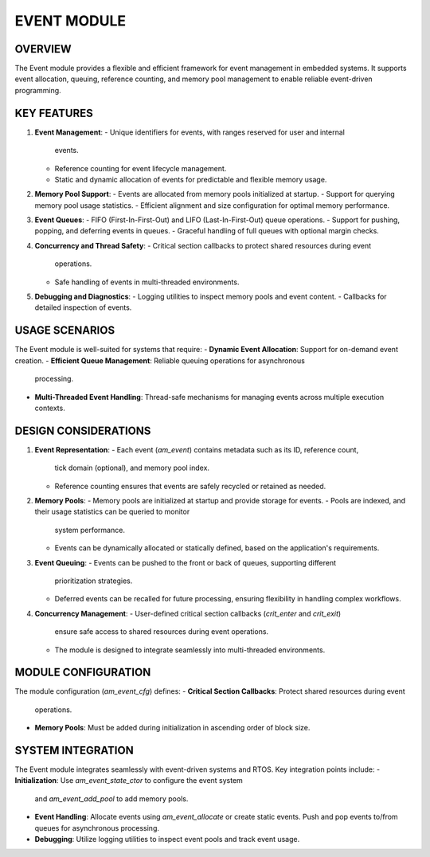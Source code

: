 ============
EVENT MODULE
============

OVERVIEW
========

The Event module provides a flexible and efficient framework for event
management in embedded systems. It supports event allocation, queuing,
reference counting, and memory pool management to enable reliable event-driven
programming.

KEY FEATURES
============

1. **Event Management**:
   - Unique identifiers for events, with ranges reserved for user and internal
     events.
   - Reference counting for event lifecycle management.
   - Static and dynamic allocation of events for predictable and flexible
     memory usage.

2. **Memory Pool Support**:
   - Events are allocated from memory pools initialized at startup.
   - Support for querying memory pool usage statistics.
   - Efficient alignment and size configuration for optimal memory performance.

3. **Event Queues**:
   - FIFO (First-In-First-Out) and LIFO (Last-In-First-Out) queue operations.
   - Support for pushing, popping, and deferring events in queues.
   - Graceful handling of full queues with optional margin checks.

4. **Concurrency and Thread Safety**:
   - Critical section callbacks to protect shared resources during event
     operations.
   - Safe handling of events in multi-threaded environments.

5. **Debugging and Diagnostics**:
   - Logging utilities to inspect memory pools and event content.
   - Callbacks for detailed inspection of events.

USAGE SCENARIOS
===============

The Event module is well-suited for systems that require:
- **Dynamic Event Allocation**: Support for on-demand event creation.
- **Efficient Queue Management**: Reliable queuing operations for asynchronous
  processing.
- **Multi-Threaded Event Handling**: Thread-safe mechanisms for managing events
  across multiple execution contexts.

DESIGN CONSIDERATIONS
=====================

1. **Event Representation**:
   - Each event (`am_event`) contains metadata such as its ID, reference count,
     tick domain (optional), and memory pool index.
   - Reference counting ensures that events are safely recycled or retained as
     needed.

2. **Memory Pools**:
   - Memory pools are initialized at startup and provide storage for events.
   - Pools are indexed, and their usage statistics can be queried to monitor
     system performance.
   - Events can be dynamically allocated or statically defined, based on the
     application's requirements.

3. **Event Queuing**:
   - Events can be pushed to the front or back of queues, supporting different
     prioritization strategies.
   - Deferred events can be recalled for future processing, ensuring
     flexibility in handling complex workflows.

4. **Concurrency Management**:
   - User-defined critical section callbacks (`crit_enter` and `crit_exit`)
     ensure safe access to shared resources during event operations.
   - The module is designed to integrate seamlessly into multi-threaded
     environments.

MODULE CONFIGURATION
====================

The module configuration (`am_event_cfg`) defines:
- **Critical Section Callbacks**: Protect shared resources during event
  operations.
- **Memory Pools**: Must be added during initialization in ascending order of
  block size.

SYSTEM INTEGRATION
==================

The Event module integrates seamlessly with event-driven systems and RTOS. Key
integration points include:
- **Initialization**: Use `am_event_state_ctor` to configure the event system
  and `am_event_add_pool` to add memory pools.
- **Event Handling**: Allocate events using `am_event_allocate` or create
  static events. Push and pop events to/from queues for asynchronous
  processing.
- **Debugging**: Utilize logging utilities to inspect event pools and track
  event usage.
